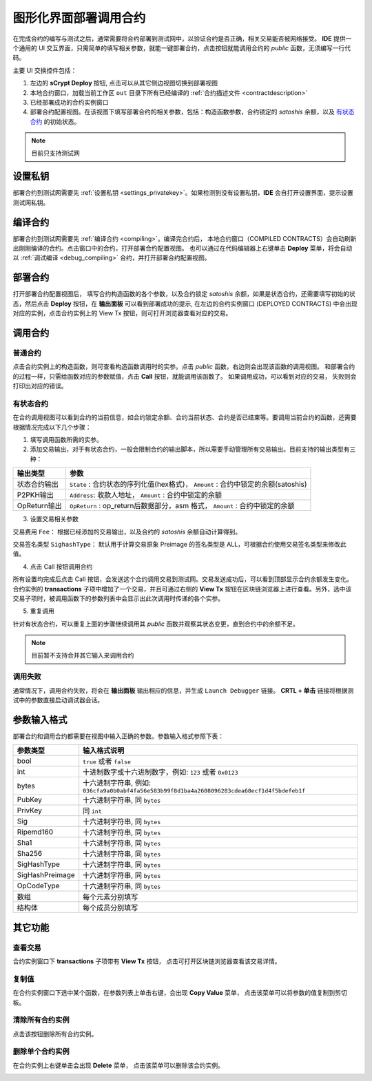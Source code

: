 .. _deploy:

===========================================
图形化界面部署调用合约
===========================================


在完成合约的编写与测试之后，通常需要将合约部署到测试网中，以验证合约是否正确，相关交易能否被网络接受。
**IDE** 提供一个通用的 UI 交互界面，只需简单的填写相关参数，就能一键部署合约，点击按钮就能调用合约的 *public* 函数，无须编写一行代码。

.. image:: ./images/deploy.png
    :width: 100%

主要 UI 交换控件包括：

1. 左边的 **sCrypt Deploy** 按钮, 点击可以从其它侧边视图切换到部署视图
2. 本地合约窗口，加载当前工作区 ``out`` 目录下所有已经编译的 :ref:`合约描述文件 <contractdescription>` 
3. 已经部署成功的合约实例窗口
4. 部署合约配置视图。在该视图下填写部署合约的相关参数，包括：构造函数参数，合约锁定的 *satoshis* 余额，以及 `有状态合约`_ 的初始状态。

.. note::

    目前只支持测试网

设置私钥
======================

部署合约到测试网需要先 :ref:`设置私钥 <settings_privatekey>`。如果检测到没有设置私钥，**IDE** 会自打开设置界面，提示设置测试网私钥。



编译合约
===========================================

部署合约到测试网需要先 :ref:`编译合约 <compiling>`。编译完合约后， 本地合约窗口（COMPILED CONTRACTS）会自动刷新出刚刚编译的合约。点击窗口中的合约，打开部署合约配置视图。
也可以通过在代码编辑器上右键单击 **Deploy** 菜单，将会自动以 :ref:`调试编译 <debug_compiling>` 合约，并打开部署合约配置视图。

.. image:: ./images/compile_and_deploy.gif
    :width: 100%

部署合约
===========================================

打开部署合约配置视图后， 填写合约构造函数的各个参数，以及合约锁定 *satoshis* 余额，如果是状态合约，还需要填写初始的状态，然后点击 **Deploy** 按钮，在 **输出面板** 可以看到部署成功的提示,
在左边的合约实例窗口 (DEPLOYED CONTRACTS) 中会出现对应的实例，点击合约实例上的 View Tx 按钮，则可打开浏览器查看对应的交易。

.. image:: ./images/deploy_demo.gif
    :width: 100%

调用合约
===========================================

普通合约
----------------

点击合约实例上的构造函数，则可查看构造函数调用时的实参。点击 *public* 函数，右边则会出现该函数的调用视图。
和部署合约的过程一样，只需给函数对应的参数赋值，点击 **Call** 按钮，就能调用该函数了。 如果调用成功，可以看到对应的交易， 失败则会打印出对应的错误。

.. image:: ./images/call_demo.gif
    :width: 100%

有状态合约
----------------

在合约调用视图可以看到合约的当前信息，如合约锁定余额、合约当前状态、合约是否已结束等。要调用当前合约的函数，还需要根据情况完成以下几个步骤：


1. 填写调用函数所需的实参。
2. 添加交易输出，对于有状态合约，一般会限制合约的输出脚本，所以需要手动管理所有交易输出。目前支持的输出类型有三种：

===============     ======================================================================================
输出类型             参数
===============     ======================================================================================
状态合约输出          ``State`` : 合约状态的序列化值(hex格式)， ``Amount`` : 合约中锁定的余额(satoshis)
P2PKH输出            ``Address``: 收款人地址， ``Amount`` : 合约中锁定的余额
OpReturn输出         ``OpReturn`` : op_return后数据部分，asm 格式， ``Amount`` : 合约中锁定的余额
===============     ======================================================================================

3. 设置交易相关参数

交易费用 ``Fee``： 根据已经添加的交易输出，以及合约的 *satoshis* 余额自动计算得到。

交易签名类型 ``SighashType``： 默认用于计算交易原象 Preimage 的签名类型是 ALL，可根据合约使用交易签名类型来修改此值。

4. 点击 Call 按钮调用合约

所有设置均完成后点击 Call 按钮，会发送这个合约调用交易到测试网。交易发送成功后，可以看到顶部显示合约余额发生变化。
合约实例的 **transactions** 子项中增加了一个交易，并且可通过右侧的 **View Tx** 按钮在区块链浏览器上进行查看。另外，选中该交易子项时，被调用函数下的参数列表中会显示出此次调用时传递的各个实参。

.. image:: ./images/call_counter.gif
    :width: 100%

5. 重复调用

针对有状态合约，可以重复上面的步骤继续调用其 *public* 函数并观察其状态变更，直到合约中的余额不足。

.. note::

    目前暂不支持合并其它输入来调用合约

调用失败
----------------

通常情况下，调用合约失败，将会在 **输出面板** 输出相应的信息，并生成 ``Launch Debugger`` 链接。 **CRTL + 单击** 链接将根据测试中的参数直接启动调试器会话。

.. image:: ./images/call_fail.gif
    :width: 100%




    

参数输入格式
===========================================

部署合约和调用合约都需要在视图中输入正确的参数。参数输入格式参照下表：

===============    ==============================================================================================================
参数类型             输入格式说明
===============    ==============================================================================================================
bool               ``true`` 或者 ``false``
int                十进制数字或十六进制数字，例如: ``123`` 或者 ``0x0123``
bytes              十六进制字符串, 例如: ``036cfa9a0b0abf4fa56e583b99f8d1ba4a2608096283cdea68ecf1d4f5bdefeb1f``
PubKey             十六进制字符串, 同 ``bytes``
PrivKey            同 ``int``
Sig                十六进制字符串, 同 ``bytes``
Ripemd160          十六进制字符串, 同 ``bytes``
Sha1               十六进制字符串, 同 ``bytes``
Sha256             十六进制字符串, 同 ``bytes``
SigHashType        十六进制字符串, 同 ``bytes``
SigHashPreimage    十六进制字符串, 同 ``bytes``
OpCodeType         十六进制字符串, 同 ``bytes``
数组                每个元素分别填写
结构体              每个成员分别填写
===============    ==============================================================================================================



其它功能
===========================================



查看交易
----------------

合约实例窗口下 **transactions** 子项带有 **View Tx** 按钮， 点击可打开区块链浏览器查看该交易详情。

.. image:: ./images/deploy_viewtx.png
    :width: 100%


复制值
----------------

在合约实例窗口下选中某个函数，在参数列表上单击右键，会出现 **Copy Value** 菜单， 点击该菜单可以将参数的值复制到剪切板。

.. image:: ./images/deploy_copyvalue.png
    :width: 100%


清除所有合约实例
----------------

点击该按钮删除所有合约实例。

.. image:: ./images/deploy_clean.png
    :width: 100%


删除单个合约实例
----------------

在合约实例上右键单击会出现 **Delete** 菜单， 点击该菜单可以删除该合约实例。

.. image:: ./images/deploy_delete_instance.png
    :width: 100%



.. _有状态合约: https://blog.csdn.net/freedomhero/article/details/107307306
.. _stateful contract: https://medium.com/coinmonks/stateful-smart-contracts-on-bitcoin-sv-c24f83a0f783